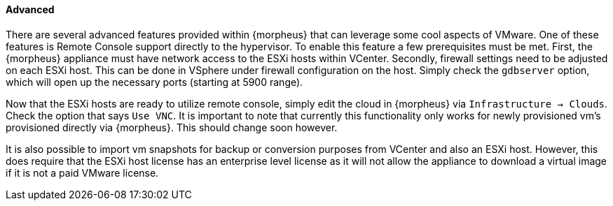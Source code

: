 
[[advanced]]

==== Advanced

There are several advanced features provided within {morpheus} that can leverage some cool aspects of VMware. One of these features is Remote Console support directly to the hypervisor. To enable this feature a few prerequisites must be met. First, the {morpheus} appliance must have network access to the ESXi hosts within VCenter. Secondly, firewall settings need to be adjusted on each ESXi host. This can be done in VSphere under firewall configuration on the host. Simply check the `gdbserver` option, which will open up the necessary ports (starting at 5900 range).

Now that the ESXi hosts are ready to utilize remote console, simply edit the cloud in {morpheus} via `Infrastructure -> Clouds`. Check the option that says `Use VNC`. It is important to note that currently this functionality only works for newly provisioned vm's provisioned directly via {morpheus}. This should change soon however.

It is also possible to import vm snapshots for backup or conversion purposes from VCenter and also an ESXi host. However, this does require that the ESXi host license has an enterprise level license as it will not allow the appliance to download a virtual image if it is not a paid VMware license.
